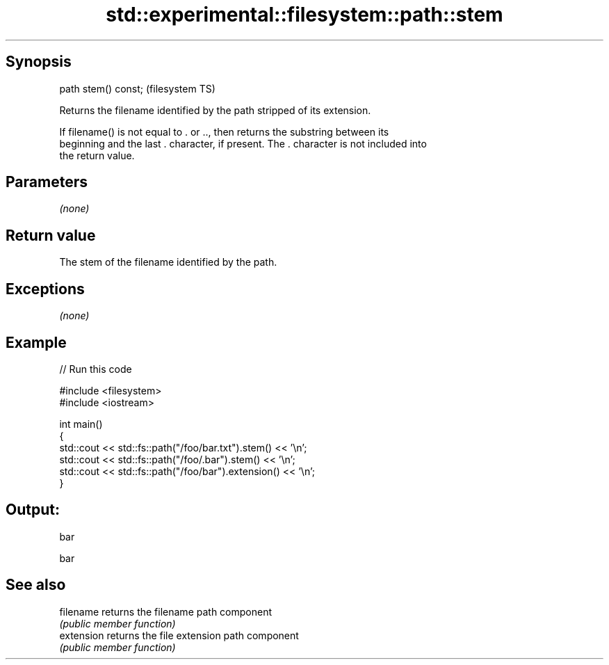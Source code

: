 .TH std::experimental::filesystem::path::stem 3 "Jun 28 2014" "2.0 | http://cppreference.com" "C++ Standard Libary"
.SH Synopsis
   path stem() const;  (filesystem TS)

   Returns the filename identified by the path stripped of its extension.

   If filename() is not equal to . or .., then returns the substring between its
   beginning and the last . character, if present. The . character is not included into
   the return value.

.SH Parameters

   \fI(none)\fP

.SH Return value

   The stem of the filename identified by the path.

.SH Exceptions

   \fI(none)\fP

.SH Example

   
// Run this code

 #include <filesystem>
 #include <iostream>
  
 int main()
 {
     std::cout << std::fs::path("/foo/bar.txt").stem() << '\\n';
     std::cout << std::fs::path("/foo/.bar").stem() << '\\n';
     std::cout << std::fs::path("/foo/bar").extension() << '\\n';
 }

.SH Output:

 bar
  
 bar

.SH See also

   filename  returns the filename path component
             \fI(public member function)\fP 
   extension returns the file extension path component
             \fI(public member function)\fP 
